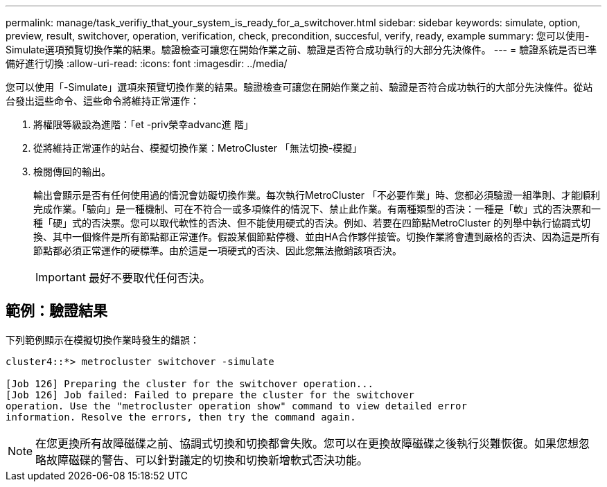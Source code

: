 ---
permalink: manage/task_verifiy_that_your_system_is_ready_for_a_switchover.html 
sidebar: sidebar 
keywords: simulate, option, preview, result, switchover, operation, verification, check, precondition, succesful, verify, ready, example 
summary: 您可以使用-Simulate選項預覽切換作業的結果。驗證檢查可讓您在開始作業之前、驗證是否符合成功執行的大部分先決條件。 
---
= 驗證系統是否已準備好進行切換
:allow-uri-read: 
:icons: font
:imagesdir: ../media/


[role="lead"]
您可以使用「-Simulate」選項來預覽切換作業的結果。驗證檢查可讓您在開始作業之前、驗證是否符合成功執行的大部分先決條件。從站台發出這些命令、這些命令將維持正常運作：

. 將權限等級設為進階：「et -priv榮幸advanc進 階」
. 從將維持正常運作的站台、模擬切換作業：MetroCluster 「無法切換-模擬」
. 檢閱傳回的輸出。
+
輸出會顯示是否有任何使用過的情況會妨礙切換作業。每次執行MetroCluster 「不必要作業」時、您都必須驗證一組準則、才能順利完成作業。「驗向」是一種機制、可在不符合一或多項條件的情況下、禁止此作業。有兩種類型的否決：一種是「軟」式的否決票和一種「硬」式的否決票。您可以取代軟性的否決、但不能使用硬式的否決。例如、若要在四節點MetroCluster 的列舉中執行協調式切換、其中一個條件是所有節點都正常運作。假設某個節點停機、並由HA合作夥伴接管。切換作業將會遭到嚴格的否決、因為這是所有節點都必須正常運作的硬標準。由於這是一項硬式的否決、因此您無法撤銷該項否決。

+

IMPORTANT: 最好不要取代任何否決。





== 範例：驗證結果

下列範例顯示在模擬切換作業時發生的錯誤：

[listing]
----
cluster4::*> metrocluster switchover -simulate

[Job 126] Preparing the cluster for the switchover operation...
[Job 126] Job failed: Failed to prepare the cluster for the switchover
operation. Use the "metrocluster operation show" command to view detailed error
information. Resolve the errors, then try the command again.
----

NOTE: 在您更換所有故障磁碟之前、協調式切換和切換都會失敗。您可以在更換故障磁碟之後執行災難恢復。如果您想忽略故障磁碟的警告、可以針對議定的切換和切換新增軟式否決功能。
